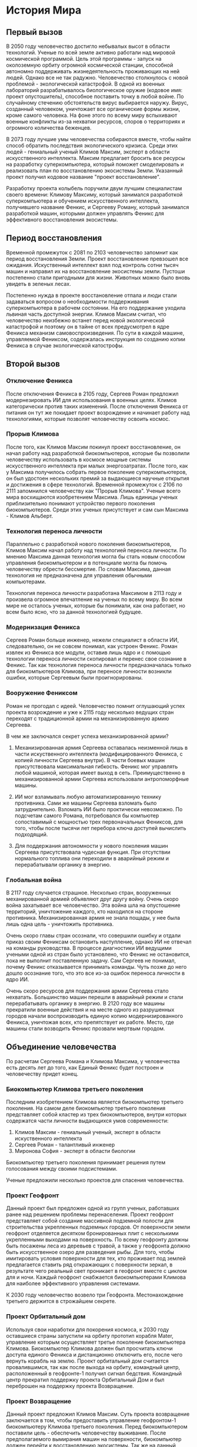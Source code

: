 * История Мира
** Первый вызов
В 2050 году человечество достигло небывалых высот в области технологий. Ученые по всей земле активно работали над мировой космической программой. Цель этой программы - запуск на околоземную орбиту огромной космической станции, способной автономно поддерживать жизнедеятельность проживающих на ней людей. Однако все не так радужно. Человечество столкнулось с новой проблемой - экологической катастрофой. В одной из военных лабораторий разрабатывалось биологическое оружие (кодовое имя: проект опустошитель), способное поставить точку в любой войне. По случайному стечению обстоятельств вирус выбирается наружу. Вирус, созданный человеком, уничтожает все органические формы жизни, кроме самого человека. На фоне этого по всему миру вспыхивают военные конфликты из-за нехватки ресурсов, споров о территориях и огромного количества беженцев.

В 2073 году лучшие умы человечества собираются вместе, чтобы найти способ обратить последствия экологического кризиса. Среди этих людей - гениальный ученый Климов Максим, эксперт в области искусственного интеллекта. Максим предлагает бросить все ресурсы на разработку суперкомпьютера, который поможет смоделировать и реализовать план по восстановлению экосистемы Земли. Указанный проект получил кодовое название "проект восстановление".

Разработку проекта колыбель поручили двум лучшим специалистам своего времени: Климову Максиму, который занимался разработкой суперкомпьютера и обучением искусственного интеллекта, получившего название Фенкис, и Сергееву Роману, который занимался разработкой машин, которыми должен управлять Феникс для эффективного восстановления экосистемы.

** Период восстановления
Временной промежуток с 2081 по 2103 человечество запомнит как период восстановления Земли. Проект восстановление превзошел все ожидания. Искуственный интеллект взял под контроль сотни тысяч машин и направил их на восстановление экосистемы земли. Пустоши постепенно стали пригодными для жизни. Животных можно было вновь увидеть в зеленых лесах.

Постепенно нужда в проекте восстановление отпала и люди стали задаваться вопросом о необходимости поддерживания суперкомпьютера в рабочем состоянии. На его поддержание уходила львиная часть доступной энергии. Климов Максим считал, что человечество неизбежно встанет перед новой экологической катастрофой и поэтому он в тайне от всех предусмотрел в ядре Феникса механизм самовоспроизведения. По сути в каждой машине, управляемой Фениксом, содержалась инструкция по созданию копии Феникса в случае экологической катострофы.

** Второй вызов
*** Отключение Феникса
После отключения Феникса в 2105 году, Сергеев Роман предложил модернезировать ИИ для использования в военных целях. Климов категорически против таких изменений. После отключения Феникса от питания он тут же покидает проект возрождение и начинает работу над технологиями, которые позволят человечеству освоить космос.

*** Прорыв Климова
После того, как Климов Максим покинул проект восстановление, он начал работу над разработкой биокомпьютеров, которые бы позволили человечеству использовать в космосе мощные системы искусственного интеллекта при малых энергозатратах. После того, как у Максима получилось собрать первое поколение суперкомпьютеров, он был удостоен нескольких премий за выдающиеся научные открытия и достижения в сфере технологий. Временной промежуток с 2106 по 2111 запомнился человечеству как "Прорыв Климова". Ученые всего мира восхищаются изобретением Максима. Лишь единицы ученых приблизительно понимают устройство первого поколения биокомпьютеров. Среди этих ученых присутствует и сам сын Максима - Климов Альберт.

*** Технология переноса личности
Параллельно с разработкой нового поколения биокомпьютеров, Климов Максим начал работу над технологией переноса личности. По мнению Максима данная технология могла бы стать новым способом управления биокомпьютером и в потенциале могла бы помочь человечеству обрести бессмертие. По словам Максима, данная технология не предназначена для управления обычными компьютерами.

Технология переноса личности разработана Максимом в 2113 году и произвела огромное впечатление на ученых по всему миру. Во всем мире не осталось ученых, которые бы понимали, как она работает, но всем было ясно, что за данной технологией будущее.

*** Модернизация Феникса
Сергеев Роман больше инженер, нежели специалист в области ИИ, следовательно, он не совсем понимал, как устроен Феникс. Роман извлек из Феникса все модули, оставив лишь ядро и с помощью технологии переноса личности скопировал и перенес свое сознание в Феникс. Так как технология переноса личности предназначалась только для биокомпьютеров Климова, при переносе личности возникли ошибки, которые Сергеевым были проигнорированы.

*** Вооружение Фениксом
Роман не прогодал с идеей. Человечество помнит оглушающий успех проекта возрождение и уже к 2115 году несколько ведущих стран переходят с традиционной армии на механизированную армию Сергеева.

В чем же заключался секрет успеха механизированной армии?
1) Механизированная армия Сергеева оставалась неизменной лишь в части искуственного интеллекта (модифицированного Феникса, с копией личности Сергеева внутри). В части боевых машин присутствовала максимальная гибкость. Феникс мог управлять любой машиной, которая имеет выход в сеть. Преимущественно в механизированной армии Сергеева использовали антропоморфные машины.

2) ИИ мог взламывать любую автоматизированную технику противника. Сами же машины Сергеева взломать было затруднительно. Взломать ИИ было проктически невозможно. По подсчетам самого Романа, потребовался бы компьютер сопоставимый с мощностью трех первоначальных Фениксов, для того, чтобы после тысячи лет перебора ключа доступей вычислить подходящий.

3) Для поддержания автономности у нового поколения машин Сергеева присутствовала чудесная функция. При отсутствии нормального топлива они переходили в аварийный режим и перерабатывали органику в энергию.

*** Глобальная война
В 2117 году случается страшное. Несколько стран, вооруженных механированной армией объявляют друг другу войну. Очень скоро война захатывает все человечество. Эта война шла на опустошение территорий, уничтожение каждого, кто находился на стороне противника. Механизированная армия не знала пощады, у нее была лишь одна цель - уничтожить противника.

Очень скоро главы стран осознали, что совершили ошибку и отдали приказ своим Фениксам остановить наступление, однако ИИ не отвечал на команды руководства. В процессе диагностики ИИ ведущими учеными одной из стран было установлено, что Феникс не остановится, пока не выполнит поставленную задачу. Сам Сергеев не понимал, почему Феникс отказывается принимать команды. Чуть позже до него дошло осознание того, что это все из-за ошибок переноса личности в ядро ИИ.

Очень скоро ресурсов для поддержания армии Сергеева стало нехватать. Большинство машин перешли в аварийный режим и стали перерабатывать органику в энергию. В 2120 году все машины прекратили военные действия и на месте одного из разрушенных городов начали воспроизводить единую копию модернизированного Феникса, уничтожая всех, кто препятствует их работе. Место, где машины стали возводить Феникс прозвали мертвым городом.

** Объединение человечества
По расчетам Сергеева Романа и Климова Максима, у человечества есть десять лет до того, как Единый Феникс будет построен и человечеству придет конец.

*** Биокомпьютер Климова третьего поколения
Последним изобретением Климова является биокомпьютер третьего поколения. На самом деле биокомпьютер третьего поколения представляет собой кластер из трех биокомпьютеров, внутри которых содержатся части личности выдающихся умов современности:
1) Климов Максим - гениальный ученый, эксперт в области искуственного интеллекта
2) Сергеев Роман - талантливый инженер
3) Миронова София - эксперт в области биологии
Биокомпьютер третьего поколения принимает решения путем голосования между своими подсистемами.

Ученые предложили несколько проектов для спасения человечества.

*** Проект Геофронт
Данный проект был предложен одной из групп ученых, работавших ранее над решением проблемы перенаселения. Проект геофронт представляет собой создание массивной подземной полости для строительства укрепленных подземных городов. От поверхности земли геофронт отделяется десятком бронированных плит с несколькими укрепленными выходами на поверхность. По всему геофронту должны быть посажены леса из деревьев с травой, а также у геофронта должно быть искусственное озеро для разведения рыбы. Для того, чтобы имитировать условия поверхности для тех, кто проживает под землей предлагается ставить ряд откражающих с поверхности зеркал, в результате чего реальный свет проникает в геофронт вместе с циклом для и ночи. Каждый геофронт снабжается биокомпьютерами Климова для наиболее эффективного управления системами.

К 2030 году человечество возвело три Геофронта. Местонахождение третьего держится в строжайшем секрете.


*** Проект Орбитальный дом
Используя свои наработки для покорения космоса, к 2030 году оставшиеся страны запустили на орбиту прототип корабля Mater, управление которым осуществляет третье поколение биокомпьютера Климова. Биокомпьютер Климова должен был просчитать ключи доступа единого Феникса и дистанционно отключить его, после чего вернуть корабль на землю. Проект орбитальный дом считается провалившимся, так как после выхода на орбиту, командный центр, расположенный в геофронте-1 получил сигнал бедствия. Командный центр прекратил поддержку проекта Орбитальный Дом и был переброшен на поддержку проекта Возвращение.

*** Проект Возвращение
Данный проект предложил Климов Максим. Суть проекта возвращение заключается в том, чтобы предоставить управление геофронтом-1 биокомпьютеру Климова третьего поколения. Перед биокомпьютером поставили цель - обеспечить человечеству выживание. После предполагаемого вымирания машин на поверхности, биокомпьютер должен перейти к восстановлению экосистемы. Так же на данный биокомпьютер возлагалась задача по обучению житилей геофронта-1, чтобы при возвращении на поверхность человечество не начинало свое развитие с нуля.

** Третий вызов
*** Смерть Климова
В 2132 году при выходе на поверхность для диагностики пойманной машины Единого Феникса был убит Климов Максим. Его тело утащили машины в неизвестном направлении.

*** Уничтожение Городов
К 2135 году все человеческие города были зачищены. Последние выжившие на земле укрываются в геофронте-1 и геофронте-2. Информации о геофронте-3 нет.

*** Черное море
В 2036 году Единый Феникс принял решение сделать воду на планете Земля непригодной для жизни. Машины разработали установки, которые окрасили океаны и моря в черный цвет и уничтожили в них все живое. С 2037 года в воде на поверхности нет живых организмов.

*** Атака на Геофронт-1
В результате разведовательной миссии машины Единого Феникса обнаружили местоположение геофронта-1. По расчетам Единого Феникса для полномасштабной войны с геофронтом-1 у него недостаточно ресурсов. Он принял решение провести серию тотечных атак:

**** Атака Бегунов
Сотня гуманоидных машин, вооруженных энергетическими винтовками отправилась на штурм геофронта-1. Защитные системы биокомпьютера Климова третьего поколения с легкостью отбили штурм. Биокомпьютер пометил данную операцию как попытку разведки со стороны Единого Феникса.

**** Атака Орбитальным спутником
Единый Феникс взял под контроль орбитальный спутник и произвел лазерный удар по поверхности геофронта-1, пытаясь пробурить дыру в бронированных пластинах. Биокомпьютер Климова принял решение выстрелить из энергетической пушки по спутнику, тем самым оставив жителей геофронта-1 без электричества на неделю.

**** Атака Наноботами
Единый Феникс решил ударить по самому важному в геофронте-1. Он решил ударить по биокомпьютеру. Для атаки на биокомпьютер Единый Феникс разработал микроскопических роботов, способных атаковать компьютерные системы. Нанороботов в геофронт-1 занесли с поверхности, приняв их за ржавчину на машине Феникса. Наноботы проникли в системы геофронта и заразили подсистему биокомпьютер Сергеева, предложив двум другим системам самоуничтожение. Системы проголосовали за отказ от самоуничтожения. Наноботы захватили подсистему биокомпьютер Климова, однако Альберту Климову удается отбить атаку на Биокомпьютер, путем перепрограммирования подсистем.

**** Атака Предателя
Единый Феникс решил, что любая его атака на геофронт-1 будет провальной. Ему следует ослабить человечество. Огромное количество ресурсов было потрачено на разработку машины, которая была бы неотличима от человека. Машина втерлась в доверие к Альберту Климову и, получив доступ к Биокомпьютеру Климова третьего поколения, уничтожила модуль обучения. Так как модуль обучения не являлся отдельной личностью, уничтожение модуля произошло без труда. Человекоподобная машина вопреки указаниям Единого Феникса осталась проживать в геофронте-1 до момента полного отключения в связи с нехваткой питания.
